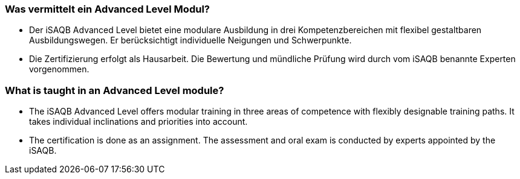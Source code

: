 
// tag::DE[]
=== Was vermittelt ein Advanced Level Modul?
- Der iSAQB Advanced Level bietet eine modulare Ausbildung in drei Kompetenzbereichen mit flexibel gestaltbaren Ausbildungswegen. Er berücksichtigt individuelle Neigungen und Schwerpunkte.
- Die Zertifizierung erfolgt als Hausarbeit. Die Bewertung und mündliche Prüfung wird durch vom iSAQB benannte Experten vorgenommen.
// end::DE[]

// tag::EN[]
=== What is taught in an Advanced Level module?
- The iSAQB Advanced Level offers modular training in three areas of competence with flexibly designable training paths. It takes individual inclinations and priorities into account.
- The certification is done as an assignment. The assessment and oral exam is conducted by experts appointed by the iSAQB.
// end::EN[]

// tag::REMARK[]
// end::REMARK[]
